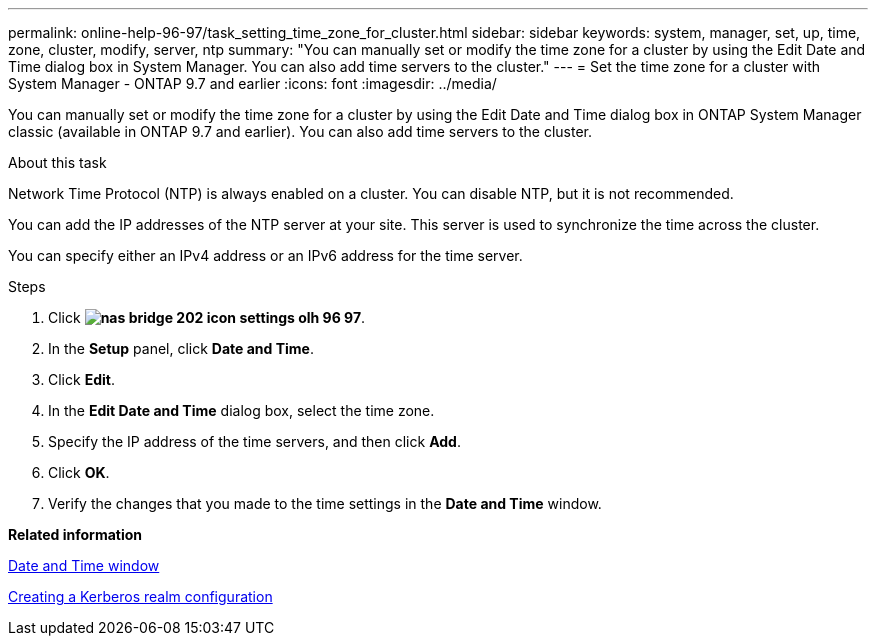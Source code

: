 ---
permalink: online-help-96-97/task_setting_time_zone_for_cluster.html
sidebar: sidebar
keywords: system, manager, set, up, time, zone, cluster, modify, server, ntp
summary: "You can manually set or modify the time zone for a cluster by using the Edit Date and Time dialog box in System Manager. You can also add time servers to the cluster."
---
= Set the time zone for a cluster with System Manager - ONTAP 9.7 and earlier
:icons: font
:imagesdir: ../media/

[.lead]
You can manually set or modify the time zone for a cluster by using the Edit Date and Time dialog box in ONTAP System Manager classic (available in ONTAP 9.7 and earlier). You can also add time servers to the cluster.

.About this task

Network Time Protocol (NTP) is always enabled on a cluster. You can disable NTP, but it is not recommended.

You can add the IP addresses of the NTP server at your site. This server is used to synchronize the time across the cluster.

You can specify either an IPv4 address or an IPv6 address for the time server.

.Steps

. Click *image:../media/nas_bridge_202_icon_settings_olh_96_97.gif[]*.
. In the *Setup* panel, click *Date and Time*.
. Click *Edit*.
. In the *Edit Date and Time* dialog box, select the time zone.
. Specify the IP address of the time servers, and then click *Add*.
. Click *OK*.
. Verify the changes that you made to the time settings in the *Date and Time* window.

*Related information*

xref:reference_date_time_window.adoc[Date and Time window]

xref:task_creating_kerberos_realm_configurations.adoc[Creating a Kerberos realm configuration]

// 2022-6-14, BURT 1485039
